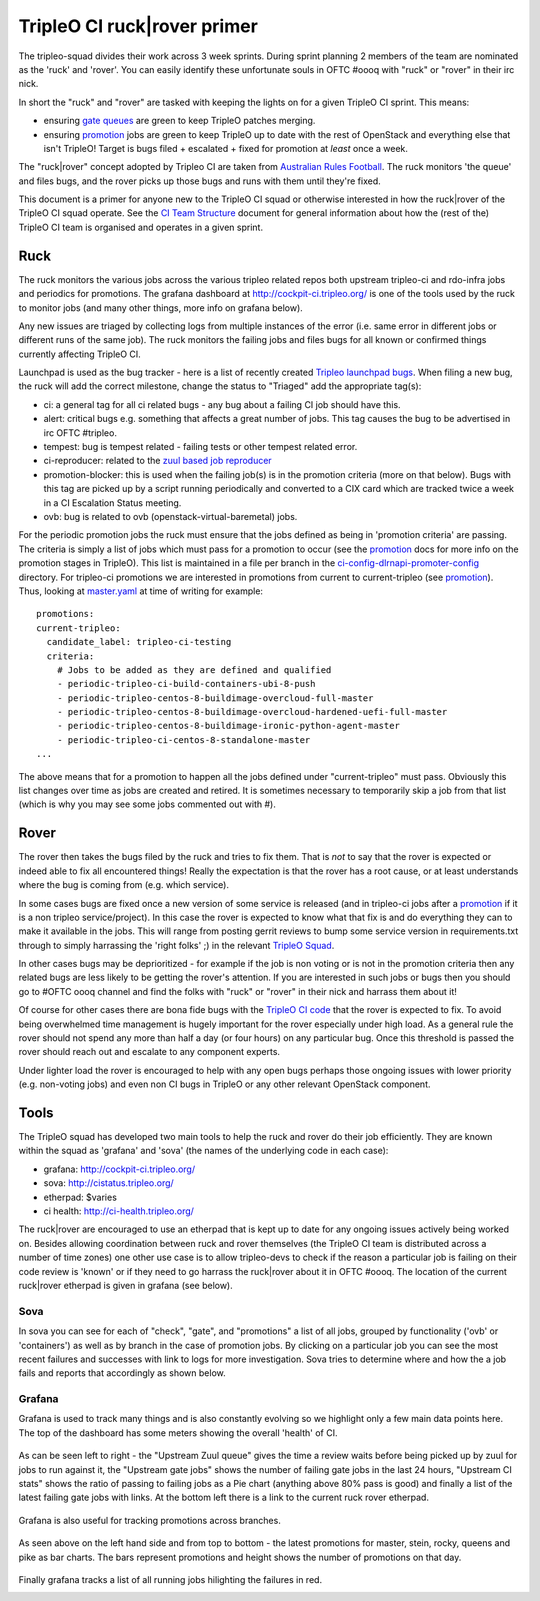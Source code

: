 TripleO CI ruck|rover primer
============================

The tripleo-squad divides their work across 3 week sprints. During sprint
planning 2 members of the team are nominated as the 'ruck' and 'rover'.
You can easily identify these unfortunate souls in OFTC #oooq with "ruck" or
"rover" in their irc nick.

In short the "ruck" and "rover" are tasked with keeping the lights on for a
given TripleO CI sprint. This means:

* ensuring `gate queues`_ are green to keep TripleO patches merging.
* ensuring promotion_ jobs are green to keep TripleO up to date with
  the rest of OpenStack and everything else that isn't TripleO! Target
  is bugs filed + escalated + fixed for promotion at *least* once a week.

The "ruck|rover" concept adopted by Tripleo CI are taken from
`Australian Rules Football`_. The ruck monitors 'the queue' and files bugs,
and the rover picks up those bugs and runs with them until they're fixed.

This document is a primer for anyone new to the TripleO CI squad or otherwise
interested in how the ruck|rover of the TripleO CI squad operate. See the
`CI Team Structure`_ document for general information about how the (rest of
the) TripleO CI team is organised and operates in a given sprint.

Ruck
----

The ruck monitors the various jobs across the various tripleo related repos
both upstream tripleo-ci and rdo-infra jobs and periodics for promotions. The
grafana dashboard at
`http://cockpit-ci.tripleo.org/`_ is one of the
tools used by the ruck to monitor jobs (and many other things, more info on
grafana below).

Any new issues are triaged by collecting logs from multiple instances of the
error (i.e. same error in different jobs or different runs of the same job).
The ruck monitors the failing jobs and files bugs for all known or confirmed
things currently affecting TripleO CI.

Launchpad is used as the bug tracker - here is a list of recently created
`Tripleo launchpad bugs`_. When filing a new bug, the ruck will add the correct
milestone, change the status to "Triaged" add the appropriate tag(s):

* ci: a general tag for all ci related bugs - any bug about a failing CI job
  should have this.
* alert: critical bugs e.g. something that affects a great number of jobs. This
  tag causes the bug to be advertised in irc OFTC #tripleo.
* tempest: bug is tempest related - failing tests or other tempest related error.
* ci-reproducer: related to the `zuul based job reproducer`_
* promotion-blocker: this is used when the failing job(s)  is in the promotion
  criteria (more on that below). Bugs with this tag are picked up by a script
  running periodically and converted to a CIX card which are tracked twice a week
  in a CI Escalation Status meeting.
* ovb: bug is related to ovb (openstack-virtual-baremetal) jobs.

For the periodic promotion jobs the ruck must ensure that the jobs defined as
being in 'promotion criteria' are passing. The criteria is simply a list of
jobs which must pass for a promotion to occur (see the promotion_
docs for more info on the promotion stages in TripleO). This list is maintained
in a file per branch in the ci-config-dlrnapi-promoter-config_ directory.
For tripleo-ci promotions we are interested in promotions from current to
current-tripleo (see promotion_). Thus, looking at master.yaml_ at time of
writing for example::

  promotions:
  current-tripleo:
    candidate_label: tripleo-ci-testing
    criteria:
      # Jobs to be added as they are defined and qualified
      - periodic-tripleo-ci-build-containers-ubi-8-push
      - periodic-tripleo-centos-8-buildimage-overcloud-full-master
      - periodic-tripleo-centos-8-buildimage-overcloud-hardened-uefi-full-master
      - periodic-tripleo-centos-8-buildimage-ironic-python-agent-master
      - periodic-tripleo-ci-centos-8-standalone-master
  ...

The above means that for a promotion to happen all the jobs defined under
"current-tripleo" must pass. Obviously this list changes over time as jobs
are created and retired. It is sometimes necessary to temporarily skip a job
from that list (which is why you may see some jobs commented out with #).

Rover
-----
The rover then takes the bugs filed by the ruck and tries to fix them. That is
*not* to say that the rover is expected or indeed able to fix all encountered
things! Really the expectation is that the rover has a root cause, or at least
understands where the bug is coming from (e.g. which service).

In some cases bugs are fixed once a new version of some service is released
(and in tripleo-ci jobs after a promotion_ if it is a non tripleo
service/project). In this case the rover is expected to know what that fix is
and do everything they can to make it available in the jobs. This will range
from posting gerrit reviews to bump some service version in requirements.txt
through to simply harrassing the 'right folks' ;) in the relevant `TripleO Squad`_.

In other cases bugs may be deprioritized - for example if the job is non voting
or is not in the promotion criteria then any related bugs are less likely to
be getting the rover's attention. If you are interested in such jobs or bugs
then you should go to #OFTC oooq channel and find the folks with "ruck" or
"rover" in their nick and harrass them about it!

Of course for other cases there are bona fide bugs with the `TripleO CI code`_
that the rover is expected to fix. To avoid being overwhelmed time management
is hugely important for the rover especially under high load. As a general rule
the rover should not spend any more than half a day (or four hours) on any
particular bug. Once this threshold is passed the rover should reach out and
escalate to any component experts.

Under lighter load the rover is encouraged to help with any open bugs perhaps
those ongoing issues with lower priority (e.g. non-voting jobs) and even non
CI bugs in TripleO or any other relevant OpenStack component.

Tools
-----

The TripleO squad has developed two main tools to help the ruck and rover
do their job efficiently. They are known within the squad as 'grafana' and
'sova' (the names of the underlying code in each case):

* grafana: `http://cockpit-ci.tripleo.org/`_
* sova: `http://cistatus.tripleo.org/`_
* etherpad: $varies
* ci health: `http://ci-health.tripleo.org/`_

The ruck|rover are encouraged to use an etherpad that is kept up to date for
any ongoing issues actively being worked on. Besides allowing coordination
between ruck and rover themselves (the TripleO CI team is distributed across
a number of time zones) one other use case is to allow  tripleo-devs to check
if the reason a particular job is failing on their code review is 'known' or if
they need to go harrass the ruck|rover about it in OFTC #oooq. The location
of the current ruck|rover etherpad is given in grafana (see below).

Sova
^^^^

In sova you can see for each of "check", "gate", and "promotions" a list of all
jobs, grouped by functionality ('ovb' or 'containers') as well as by branch in
the case of promotion jobs. By clicking on a particular job you can see the
most recent failures and successes with link to logs for more investigation.
Sova tries to determine where and how the a job fails and reports that
accordingly as shown below.

.. image:: ./_images/sova.png
   :align: left
   :scale: 40 %

Grafana
^^^^^^^

Grafana is used to track many things and is also constantly evolving so we
highlight only a few main data points here. The top of the dashboard has some
meters showing the overall 'health' of CI.

.. figure:: ./_images/grafana1.png
   :align: center
   :scale: 40 %
   :alt: grafana overall ci health

   As can be seen left to right - the "Upstream Zuul queue" gives the time a
   review waits before being picked up by zuul for jobs to run against it, the
   "Upstream gate jobs" shows the number of failing gate jobs in the last 24 hours,
   "Upstream CI stats" shows the ratio of passing to failing jobs as a Pie chart
   (anything above 80% pass is good) and finally a list of the latest failing gate
   jobs with links. At the bottom left there is a link to the current ruck rover
   etherpad.


Grafana is also useful for tracking promotions across branches.

.. figure:: ./_images/grafana2.png
   :align: center
   :scale: 40 %

   As seen above on the left hand side and from top to bottom - the latest
   promotions for master, stein, rocky, queens and pike as bar charts. The bars
   represent promotions and height shows the number of promotions on that day.


Finally grafana tracks a list of all running jobs hilighting the failures in
red.

.. image:: ./_images/grafana3.png
   :align: left
   :scale: 40 %


.. _`gate queues`: https://docs.openstack.org/tripleo-docs/latest/ci/ci_primer.html
.. _`Australian Rules Football`: https://en.wikipedia.org/wiki/Follower_(Australian_rules_football)
.. _promotion: https://docs.openstack.org/tripleo-docs/latest/ci/stages-overview.html
.. _`TripleO Squad`: https://docs.openstack.org/tripleo-docs/latest/contributor/index.html#squads
.. _`TripleO launchpad bugs`: https://bugs.launchpad.net/tripleo/+bugs?orderby=-datecreated&start=0
.. _ci-config-dlrnapi-promoter-config: https://github.com/rdo-infra/ci-config/tree/master/ci-scripts/dlrnapi_promoter/config_environments/rdo/CentOS-8
.. _master.yaml: https://github.com/rdo-infra/ci-config/blob/cc3999a3fb29736769a8c497f0069e90c035b82c/ci-scripts/dlrnapi_promoter/config_environments/rdo/CentOS-8/master.yaml#L24-L51
.. _`http://cockpit-ci.tripleo.org/`: http://cockpit-ci.tripleo.org/
.. _`http://cistatus.tripleo.org/`: http://cistatus.tripleo.org/
.. _`http://ci-health.tripleo.org/`: http://ci-health.tripleo.org/
.. _`CI Team Structure`: https://specs.openstack.org/openstack/tripleo-specs/specs/policy/ci-team-structure.html
.. _`zuul based job reproducer`: https://opendev.org/openstack/tripleo-quickstart-extras/src/branch/master/roles/create-zuul-based-reproducer/README.md
.. _`TripleO CI code`: https://opendev.org/openstack/tripleo-ci/src/branch/master/README.rst

